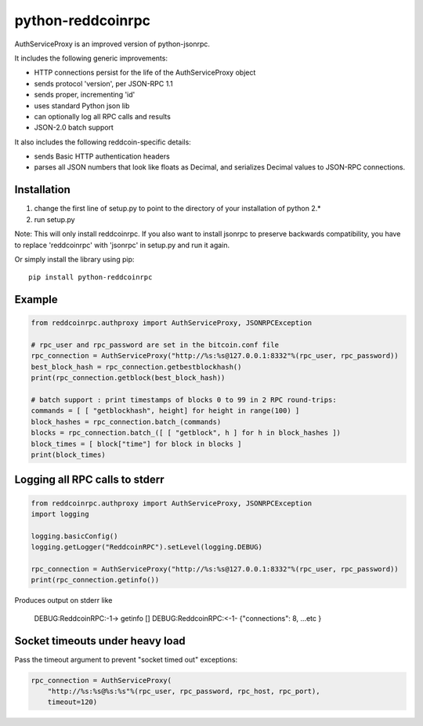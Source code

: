 =================
python-reddcoinrpc
=================

AuthServiceProxy is an improved version of python-jsonrpc.

It includes the following generic improvements:

* HTTP connections persist for the life of the AuthServiceProxy object
* sends protocol 'version', per JSON-RPC 1.1
* sends proper, incrementing 'id'
* uses standard Python json lib
* can optionally log all RPC calls and results
* JSON-2.0 batch support

It also includes the following reddcoin-specific details:

* sends Basic HTTP authentication headers
* parses all JSON numbers that look like floats as Decimal,
  and serializes Decimal values to JSON-RPC connections.

Installation
============

1. change the first line of setup.py to point to the directory of your installation of python 2.*
2. run setup.py

Note: This will only install reddcoinrpc. If you also want to install jsonrpc to preserve
backwards compatibility, you have to replace 'reddcoinrpc' with 'jsonrpc' in setup.py and run it again.

Or simply install the library using pip::

    pip install python-reddcoinrpc

Example
=======
.. code:: python

    from reddcoinrpc.authproxy import AuthServiceProxy, JSONRPCException

    # rpc_user and rpc_password are set in the bitcoin.conf file
    rpc_connection = AuthServiceProxy("http://%s:%s@127.0.0.1:8332"%(rpc_user, rpc_password))
    best_block_hash = rpc_connection.getbestblockhash()
    print(rpc_connection.getblock(best_block_hash))

    # batch support : print timestamps of blocks 0 to 99 in 2 RPC round-trips:
    commands = [ [ "getblockhash", height] for height in range(100) ]
    block_hashes = rpc_connection.batch_(commands)
    blocks = rpc_connection.batch_([ [ "getblock", h ] for h in block_hashes ])
    block_times = [ block["time"] for block in blocks ]
    print(block_times)

Logging all RPC calls to stderr
===============================
.. code:: python

    from reddcoinrpc.authproxy import AuthServiceProxy, JSONRPCException
    import logging

    logging.basicConfig()
    logging.getLogger("ReddcoinRPC").setLevel(logging.DEBUG)

    rpc_connection = AuthServiceProxy("http://%s:%s@127.0.0.1:8332"%(rpc_user, rpc_password))
    print(rpc_connection.getinfo())

Produces output on stderr like

    DEBUG:ReddcoinRPC:-1-> getinfo []
    DEBUG:ReddcoinRPC:<-1- {"connections": 8, ...etc }

Socket timeouts under heavy load
================================
Pass the timeout argument to prevent "socket timed out" exceptions:

.. code:: python

    rpc_connection = AuthServiceProxy(
        "http://%s:%s@%s:%s"%(rpc_user, rpc_password, rpc_host, rpc_port),
        timeout=120)
